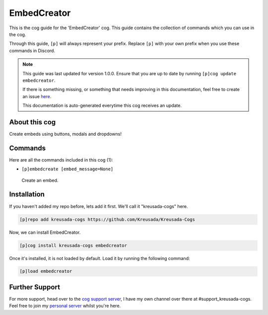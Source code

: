 .. _embedcreator:

============
EmbedCreator
============

This is the cog guide for the 'EmbedCreator' cog. This guide
contains the collection of commands which you can use in the cog.

Through this guide, ``[p]`` will always represent your prefix. Replace
``[p]`` with your own prefix when you use these commands in Discord.

.. note::

    This guide was last updated for version 1.0.0. Ensure
    that you are up to date by running ``[p]cog update embedcreator``.

    If there is something missing, or something that needs improving
    in this documentation, feel free to create an issue `here <https://github.com/Kreusada/Kreusada-Cogs/issues>`_.

    This documentation is auto-generated everytime this cog receives an update.

--------------
About this cog
--------------

Create embeds using buttons, modals and dropdowns!

--------
Commands
--------

Here are all the commands included in this cog (1):

* ``[p]embedcreate [embed_message=None]``
 Create an embed.

------------
Installation
------------

If you haven't added my repo before, lets add it first. We'll call it
"kreusada-cogs" here.

.. code-block:: ini

    [p]repo add kreusada-cogs https://github.com/Kreusada/Kreusada-Cogs

Now, we can install EmbedCreator.

.. code-block:: ini

    [p]cog install kreusada-cogs embedcreator

Once it's installed, it is not loaded by default. Load it by running the following
command:

.. code-block:: ini

    [p]load embedcreator

---------------
Further Support
---------------

For more support, head over to the `cog support server <https://discord.gg/GET4DVk>`_,
I have my own channel over there at #support_kreusada-cogs. Feel free to join my
`personal server <https://discord.gg/JmCFyq7>`_ whilst you're here.
